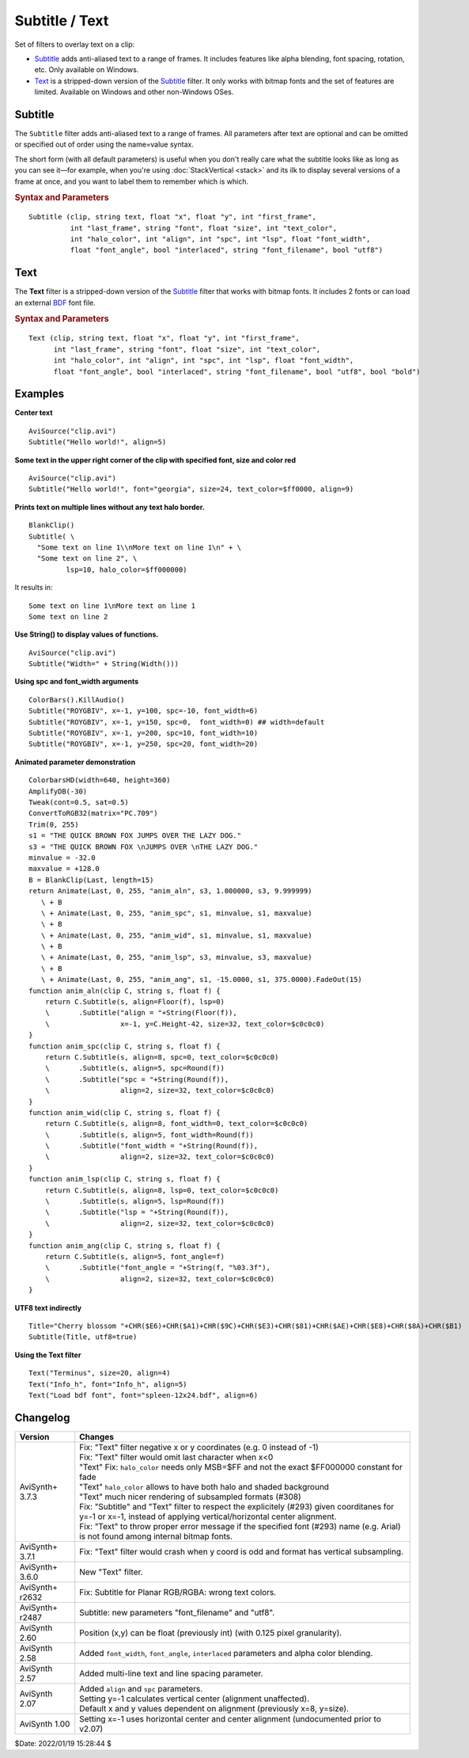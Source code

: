 ===============
Subtitle / Text
===============

Set of filters to overlay text on a clip:

* `Subtitle`_ adds anti-aliased text to a range of frames. It includes features
  like alpha blending, font spacing, rotation, etc. Only available on Windows.
* `Text`_ is a stripped-down version of the `Subtitle`_ filter. It only works
  with bitmap fonts and the set of features are limited. Available on Windows
  and other non-Windows OSes.

.. _Subtitle:

Subtitle
--------

The ``Subtitle`` filter adds anti-aliased text to a range of frames. All
parameters after text are optional and can be omitted or specified out of order
using the name=value syntax.

The short form (with all default parameters) is useful when you don't really
care what the subtitle looks like as long as you can see it—for example, when
you're using :doc:`StackVertical <stack>` and its ilk to display several
versions of a frame at once, and you want to label them to remember which is which.

.. rubric:: Syntax and Parameters

::

    Subtitle (clip, string text, float "x", float "y", int "first_frame",
              int "last_frame", string "font", float "size", int "text_color",
              int "halo_color", int "align", int "spc", int "lsp", float "font_width",
              float "font_angle", bool "interlaced", string "font_filename", bool "utf8")

.. describe:: clip

    Source clip; all color formats supported.

.. describe:: text

    The text to be displayed.

.. describe:: x, y

    Text position. Can be set to -1 to automatically center the text horizontally
    or vertically, respectively. Negative values of ``x`` and ``y`` not equal to
    -1 can be used to move subtitles partially off the screen.

    Default values:

    * ``x`` = 8 if align=1,4,7 or none; -1 if align=2,5,8; or width-8 if align=3,6,9
    * ``y`` = size if align=4,5,6 or none; 0 if align=7,8,9; or height-1 if align=1,2,3

.. describe:: first_frame, last_frame

    The text will be shown starting from frame ``first_frame`` and ending with
    frame ``last_frame``.

    Default: 0, (inputclip.Framecount-1)

.. describe:: font

    Font name; can be the name of any installed Windows font.

    Default: "arial"

.. describe:: size

    Height of the text in pixels, and is rounded to the nearest 0.125 pixel.

    Default: 18

.. describe:: text_color, halo_color

    Colors for font fill and outline respectively.

    These may be any of the `preset colors`_, or specified as hexadecimal
    $AARRGGBB values, similar to HTML--except that they start with $ instead
    of # and the 4th octet specifies the alpha transparency. $\ **00**\rrggbb
    is completely opaque, $\ **FF**\rrggbb is fully transparent. You can
    disable the halo by using FF as the alpha value.

    * See :doc:`Colors <../syntax/syntax_colors>` for more information on
      specifying colors.
    * For YUV clips, the colors are converted from full range to limited range
      `Rec.601`_.

    Default: $00FFFF00, $00000000

.. describe:: align

    Set where the text is placed, based on the numeric keypad layout, as follows:

        .. image:: pictures/subtitle-align-chart.png

        .. image:: pictures/subtitle-align-demo.png

    Default: 7, or top-left. If ``x`` and/or ``y`` are given, text is positioned
    relative to the (``x,y``) location. Note there is no Y-center alignment setting.

.. describe:: spc

    Modify the inter-character spacing. If ``spc`` is less than zero, inter-character
    spacing is decreased; if greater, the spacing is increased. Default is 0:
    use Windows' default spacing.

    This is helpful for trying to match typical fonts on the PC to fonts used in
    film and television credits which are usually wider for the same height or
    to just fit or fill in a space with a fixed per-character adjustment. See
    example below.

    For more information, see the Microsoft documentation of the function
    `SetTextCharacterExtra()`_.

    Default: 0

.. describe:: lsp

    **L**\ine **S**\pacing **P**\arameter; enables *multi-line* text (where "\\n"
    enters a line break). If ``lsp`` is less than zero, inter-line spacing is
    decreased; if greater, the spacing is increased, relative to Windows'
    default spacing. By default, multi-line text disabled.

    In the unlikely event that you want to output the characters "\\n" literally
    in a multi-line text, you can do this by using "\\\\n".

.. describe:: font_width

    Set character width in logical units, to the nearest 0.125 unit.
    Default=0, use Windows' default width. See example below.

    Character width varies, depending on the font face and size, but "Arial" at
    ``size=16`` is about 7 units wide; if ``font_width`` is less than that, (but
    greater than zero), the text is squeezed, and if it is greater, the text is
    stretched. Negative numbers are converted to their absolute values.

    For more information, see the Microsoft documentation of the function
    `CreateFont()`_.

    Default: 0.0

.. describe:: font_angle

    Adjust the baseline angle of text in degrees anti-clockwise to the nearest
    0.1 degree. Default 0, no rotation.

    Default: 0.0

.. describe:: interlaced

    When enabled, reduces flicker from sharp fine vertical transitions on
    interlaced displays. It applies a mild vertical blur by increasing the
    anti-aliasing window to include 0.5 of the pixel weight from the lines
    above and below.

    Default: false

.. describe:: font_filename

    Allows using non-installed font, by giving the font file name. Once it is
    loaded, other **Subtitle** instances can use it.

    Default: ""

.. describe:: utf8

    Allows drawing text encoded in `UTF-8`_. Can be a bit tricky, since AviSynth
    does not support utf8 scripts. But when a unicode script containing non-ansi
    characters is saved as UTF8 without BOM, the text itself can be passed as-is
    and providing the ``utf8=true`` setting.

    Default: false

.. _Text:

Text
----

The **Text** filter is a stripped-down version of the `Subtitle`_ filter that
works with bitmap fonts. It includes 2 fonts or can load an external `BDF`_ font
file.

.. rubric:: Syntax and Parameters

::

    Text (clip, string text, float "x", float "y", int "first_frame",
          int "last_frame", string "font", float "size", int "text_color",
          int "halo_color", int "align", int "spc", int "lsp", float "font_width",
          float "font_angle", bool "interlaced", string "font_filename", bool "utf8", bool "bold")

.. describe:: clip

    Source clip; all color formats supported.

.. describe:: text

    The text to be displayed.

.. describe:: x, y, first_frame, last_frame

    Same as Subtitle.

.. describe:: font

    | Font name; can be "Terminus" or "Info_h" or path to a BDF font file.
    | "Info_h" is fixed to 10x20 in size.

    Default: "Terminus"

.. describe:: size

    Only applicable when ``font="Terminus"``; valid sizes are
    12, 14, 16, 18, 20, 22, 24, 28, 32.

    Default: 18

.. describe:: text_color, halo_color

    Colors for font fill and outline respectively. Works the same as Subtitle,
    except for the transparency values. There is no transparency for ``text_color``
    and for ``halo_color`` only the following options are available.

    MSB byte of ``halo_color``:

    * FF : semi-transparent box around text without halo.
    * FE : semi-transparent box around text and use ordinary color bytes of ``halo_color``.
    * 00 : use ``halo_color``.
    * 01 - FD : no halo.

    Default: $00FFFF00, $00000000

.. describe:: align, spc, lsp

    Same as Subtitle; ``spc`` not available.

.. describe:: font_width, font_angle, interlaced

    Not available.

.. describe:: font_filename

    Same as Subtitle except it only accepts BDF fonts.

    Default: ""

.. describe:: utf8

    Same as Subtitle. Much more international unicode characters (1354), use
    ``utf8=true`` under Windows.

    Default: false

.. describe:: bold

    Only applicable when ``font="Terminus"``; set to true for bold text.

    Default: false


Examples
--------

**Center text** ::

    AviSource("clip.avi")
    Subtitle("Hello world!", align=5)

**Some text in the upper right corner of the clip with specified font, size and
color red** ::

    AviSource("clip.avi")
    Subtitle("Hello world!", font="georgia", size=24, text_color=$ff0000, align=9)

**Prints text on multiple lines without any text halo border.** ::

    BlankClip()
    Subtitle( \
      "Some text on line 1\\nMore text on line 1\n" + \
      "Some text on line 2", \
             lsp=10, halo_color=$ff000000)

It results in: ::

    Some text on line 1\nMore text on line 1
    Some text on line 2

**Use String() to display values of functions.** ::

    AviSource("clip.avi")
    Subtitle("Width=" + String(Width()))

**Using spc and font_width arguments** ::

    ColorBars().KillAudio()
    Subtitle("ROYGBIV", x=-1, y=100, spc=-10, font_width=6)
    Subtitle("ROYGBIV", x=-1, y=150, spc=0,  font_width=0) ## width=default
    Subtitle("ROYGBIV", x=-1, y=200, spc=10, font_width=10)
    Subtitle("ROYGBIV", x=-1, y=250, spc=20, font_width=20)

.. _Subtitle-animated-demo:

**Animated parameter demonstration** ::

    ColorbarsHD(width=640, height=360)
    AmplifyDB(-30)
    Tweak(cont=0.5, sat=0.5)
    ConvertToRGB32(matrix="PC.709")
    Trim(0, 255)
    s1 = "THE QUICK BROWN FOX JUMPS OVER THE LAZY DOG."
    s3 = "THE QUICK BROWN FOX \nJUMPS OVER \nTHE LAZY DOG."
    minvalue = -32.0
    maxvalue = +128.0
    B = BlankClip(Last, length=15)
    return Animate(Last, 0, 255, "anim_aln", s3, 1.000000, s3, 9.999999)
       \ + B
       \ + Animate(Last, 0, 255, "anim_spc", s1, minvalue, s1, maxvalue)
       \ + B
       \ + Animate(Last, 0, 255, "anim_wid", s1, minvalue, s1, maxvalue)
       \ + B
       \ + Animate(Last, 0, 255, "anim_lsp", s3, minvalue, s3, maxvalue)
       \ + B
       \ + Animate(Last, 0, 255, "anim_ang", s1, -15.0000, s1, 375.0000).FadeOut(15)
    function anim_aln(clip C, string s, float f) {
        return C.Subtitle(s, align=Floor(f), lsp=0)
        \       .Subtitle("align = "+String(Floor(f)),
        \                 x=-1, y=C.Height-42, size=32, text_color=$c0c0c0)
    }
    function anim_spc(clip C, string s, float f) {
        return C.Subtitle(s, align=8, spc=0, text_color=$c0c0c0)
        \       .Subtitle(s, align=5, spc=Round(f))
        \       .Subtitle("spc = "+String(Round(f)),
        \                 align=2, size=32, text_color=$c0c0c0)
    }
    function anim_wid(clip C, string s, float f) {
        return C.Subtitle(s, align=8, font_width=0, text_color=$c0c0c0)
        \       .Subtitle(s, align=5, font_width=Round(f))
        \       .Subtitle("font_width = "+String(Round(f)),
        \                 align=2, size=32, text_color=$c0c0c0)
    }
    function anim_lsp(clip C, string s, float f) {
        return C.Subtitle(s, align=8, lsp=0, text_color=$c0c0c0)
        \       .Subtitle(s, align=5, lsp=Round(f))
        \       .Subtitle("lsp = "+String(Round(f)),
        \                 align=2, size=32, text_color=$c0c0c0)
    }
    function anim_ang(clip C, string s, float f) {
        return C.Subtitle(s, align=5, font_angle=f)
        \       .Subtitle("font_angle = "+String(f, "%03.3f"),
        \                 align=2, size=32, text_color=$c0c0c0)
    }

**UTF8 text indirectly** ::

    Title="Cherry blossom "+CHR($E6)+CHR($A1)+CHR($9C)+CHR($E3)+CHR($81)+CHR($AE)+CHR($E8)+CHR($8A)+CHR($B1)
    Subtitle(Title, utf8=true)

**Using the Text filter** ::

    Text("Terminus", size=20, align=4)
    Text("Info_h", font="Info_h", align=5)
    Text("Load bdf font", font="spleen-12x24.bdf", align=6)


Changelog
---------

+-----------------+--------------------------------------------------------------------------+
| Version         | Changes                                                                  |
+=================+==========================================================================+
| AviSynth+ 3.7.3 || Fix: "Text" filter negative x or y coordinates (e.g. 0 instead of -1)   |
|                 || Fix: "Text" filter would omit last character when x<0                   |
|                 || "Text" Fix: ``halo_color`` needs only MSB=$FF and not the exact         |
|                 |   $FF000000 constant for fade                                            |
|                 || "Text" ``halo_color`` allows to have both halo and shaded background    |
|                 || "Text" much nicer rendering of subsampled formats (#308)                |
|                 || Fix: "Subtitle" and "Text" filter to respect the explicitely (#293)     |
|                 |  given coorditanes for y=-1 or x=-1, instead of applying                 |
|                 |  vertical/horizontal center alignment.                                   |
|                 || Fix: "Text" to throw proper error message if the specified font (#293)  |
|                 |  name (e.g. Arial) is not found among internal bitmap fonts.             |
+-----------------+--------------------------------------------------------------------------+
| AviSynth+ 3.7.1 | Fix: "Text" filter would crash when y coord is odd and format has        |
|                 | vertical subsampling.                                                    |
+-----------------+--------------------------------------------------------------------------+
| AviSynth+ 3.6.0 | New "Text" filter.                                                       |
+-----------------+--------------------------------------------------------------------------+
| AviSynth+ r2632 | Fix: Subtitle for Planar RGB/RGBA: wrong text colors.                    |
+-----------------+--------------------------------------------------------------------------+
| AviSynth+ r2487 | Subtitle: new parameters "font_filename" and "utf8".                     |
+-----------------+--------------------------------------------------------------------------+
| AviSynth  2.60  | Position (x,y) can be float (previously int) (with 0.125 pixel           |
|                 | granularity).                                                            |
+-----------------+--------------------------------------------------------------------------+
| AviSynth  2.58  | Added ``font_width``, ``font_angle``, ``interlaced`` parameters and      |
|                 | alpha color blending.                                                    |
+-----------------+--------------------------------------------------------------------------+
| AviSynth  2.57  | Added multi-line text and line spacing parameter.                        |
+-----------------+--------------------------------------------------------------------------+
| AviSynth  2.07  || Added ``align`` and ``spc`` parameters.                                 |
|                 || Setting y=-1 calculates vertical center (alignment unaffected).         |
|                 || Default x and y values dependent on alignment (previously x=8, y=size). |
+-----------------+--------------------------------------------------------------------------+
| AviSynth  1.00  | Setting x=-1 uses horizontal center and center alignment                 |
|                 | (undocumented prior to v2.07)                                            |
+-----------------+--------------------------------------------------------------------------+

$Date: 2022/01/19 15:28:44 $

.. _BDF:
    https://en.wikipedia.org/wiki/Glyph_Bitmap_Distribution_Format
.. _SetTextCharacterExtra():
    https://docs.microsoft.com/en-us/windows/win32/api/wingdi/nf-wingdi-settextcharacterextra
.. _CreateFont():
    https://docs.microsoft.com/en-us/windows/win32/api/wingdi/nf-wingdi-createfonta
.. _preset colors:
    http://avisynth.nl/index.php/Preset_colors
.. _Rec.601:
    https://en.wikipedia.org/wiki/Rec._601
.. _UTF-8:
    https://en.wikipedia.org/wiki/UTF-8
